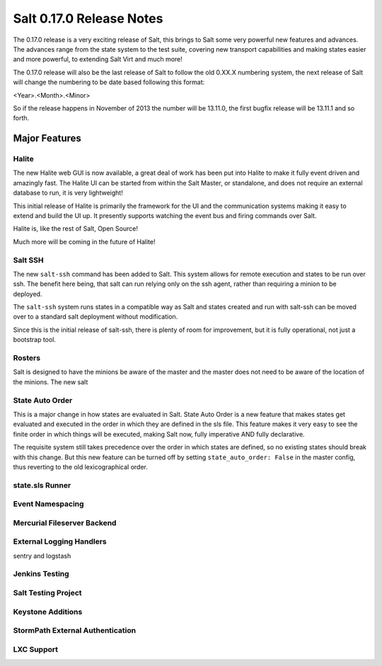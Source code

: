 =========================
Salt 0.17.0 Release Notes
=========================

The 0.17.0 release is a very exciting release of Salt, this brings to Salt
some very powerful new features and advances. The advances range from the
state system to the test suite, covering new transport capabilities and
making states easier and more powerful, to extending Salt Virt and much more!

The 0.17.0 release will also be the last release of Salt to follow the old
0.XX.X numbering system, the next release of Salt will change the numbering to
be date based following this format:

<Year>.<Month>.<Minor>

So if the release happens in November of 2013 the number will be 13.11.0, the
first bugfix release will be 13.11.1 and so forth.

Major Features
==============

Halite
------

The new Halite web GUI is now available, a great deal of work has been put into
Halite to make it fully event driven and amazingly fast. The Halite UI can be
started from within the Salt Master, or standalone, and does not require an
external database to run, it is very lightweight!

This initial release of Halite is primarily the framework for the UI and the
communication systems making it easy to extend and build the UI up. It
presently supports watching the event bus and firing commands over Salt.

Halite is, like the rest of Salt, Open Source!

Much more will be coming in the future of Halite!

Salt SSH
--------

The new ``salt-ssh`` command has been added to Salt. This system allows for
remote execution and states to be run over ssh. The benefit here being, that
salt can run relying only on the ssh agent, rather than requiring a minion
to be deployed.

The ``salt-ssh`` system runs states in a compatible way as Salt and states
created and run with salt-ssh can be moved over to a standard salt deployment
without modification.

Since this is the initial release of salt-ssh, there is plenty of room for
improvement, but it is fully operational, not just a bootstrap tool.

Rosters
-------

Salt is designed to have the minions be aware of the master and the master does
not need to be aware of the location of the minions. The new salt 

State Auto Order
----------------

This is a major change in how states are evaluated in Salt. State Auto Order
is a new feature that makes states get evaluated and executed in the order in
which they are defined in the sls file. This feature makes it very easy to
see the finite order in which things will be executed, making Salt now, fully
imperative AND fully declarative.

The requisite system still takes precedence over the order in which states are
defined, so no existing states should break with this change. But this new
feature can be turned off by setting ``state_auto_order: False`` in the master
config, thus reverting to the old lexicographical order.

state.sls Runner
----------------

Event Namespacing
-----------------

Mercurial Fileserver Backend
----------------------------

External Logging Handlers
-------------------------
sentry and logstash

Jenkins Testing
---------------

Salt Testing Project
--------------------

Keystone Additions
------------------

StormPath External Authentication
---------------------------------

LXC Support
-----------
